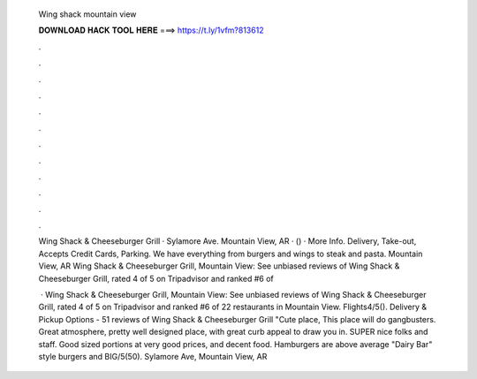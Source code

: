   Wing shack mountain view
  
  
  
  𝐃𝐎𝐖𝐍𝐋𝐎𝐀𝐃 𝐇𝐀𝐂𝐊 𝐓𝐎𝐎𝐋 𝐇𝐄𝐑𝐄 ===> https://t.ly/1vfm?813612
  
  
  
  .
  
  
  
  .
  
  
  
  .
  
  
  
  .
  
  
  
  .
  
  
  
  .
  
  
  
  .
  
  
  
  .
  
  
  
  .
  
  
  
  .
  
  
  
  .
  
  
  
  .
  
  Wing Shack & Cheeseburger Grill · Sylamore Ave. Mountain View, AR · () · More Info. Delivery, Take-out, Accepts Credit Cards, Parking. We have everything from burgers and wings to steak and pasta. Mountain View, AR  Wing Shack & Cheeseburger Grill, Mountain View: See unbiased reviews of Wing Shack & Cheeseburger Grill, rated 4 of 5 on Tripadvisor and ranked #6 of 
  
   · Wing Shack & Cheeseburger Grill, Mountain View: See unbiased reviews of Wing Shack & Cheeseburger Grill, rated 4 of 5 on Tripadvisor and ranked #6 of 22 restaurants in Mountain View. Flights4/5(). Delivery & Pickup Options - 51 reviews of Wing Shack & Cheeseburger Grill "Cute place, This place will do gangbusters. Great atmosphere, pretty well designed place, with great curb appeal to draw you in. SUPER nice folks and staff. Good sized portions at very good prices, and decent food. Hamburgers are above average "Dairy Bar" style burgers and BIG/5(50). Sylamore Ave, Mountain View, AR 
